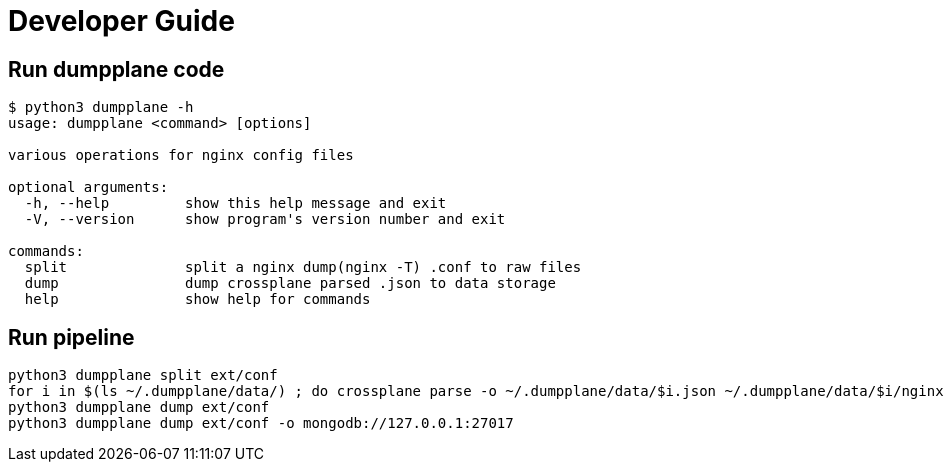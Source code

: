 = Developer Guide

== Run dumpplane code

[source, bash]
----
$ python3 dumpplane -h
usage: dumpplane <command> [options]

various operations for nginx config files

optional arguments:
  -h, --help         show this help message and exit
  -V, --version      show program's version number and exit

commands:
  split              split a nginx dump(nginx -T) .conf to raw files
  dump               dump crossplane parsed .json to data storage
  help               show help for commands
----

== Run pipeline

[source, bash]
----
python3 dumpplane split ext/conf
for i in $(ls ~/.dumpplane/data/) ; do crossplane parse -o ~/.dumpplane/data/$i.json ~/.dumpplane/data/$i/nginx.conf ; done 
python3 dumpplane dump ext/conf 
python3 dumpplane dump ext/conf -o mongodb://127.0.0.1:27017 
----
